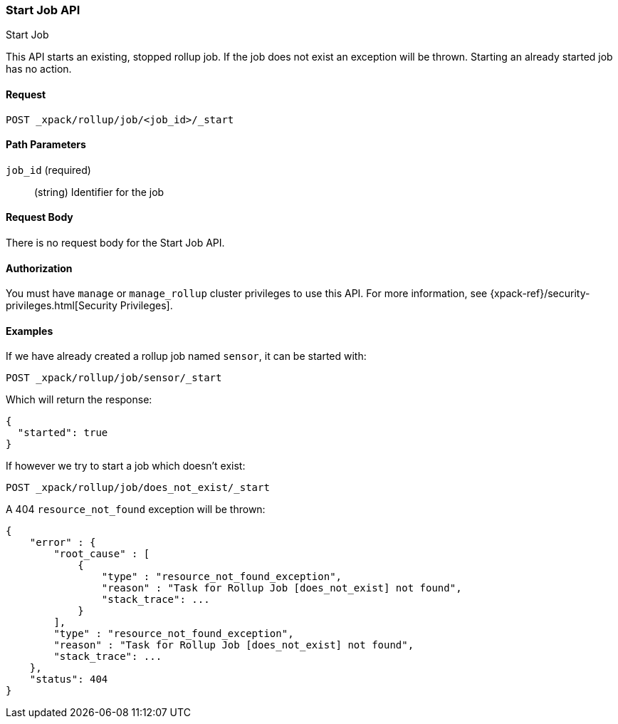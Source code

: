 [role="xpack"]
[[rollup-start-job]]
=== Start Job API
++++
<titleabbrev>Start Job</titleabbrev>
++++

This API starts an existing, stopped rollup job.  If the job does not exist an exception will be thrown.
Starting an already started job has no action.

==== Request

`POST _xpack/rollup/job/<job_id>/_start`

//===== Description

==== Path Parameters

`job_id` (required)::
  (string) Identifier for the job


==== Request Body

There is no request body for the Start Job API.

==== Authorization

You must have `manage` or `manage_rollup` cluster privileges to use this API.
For more information, see
{xpack-ref}/security-privileges.html[Security Privileges].

==== Examples

If we have already created a rollup job named `sensor`, it can be started with:

[source,js]
--------------------------------------------------
POST _xpack/rollup/job/sensor/_start
--------------------------------------------------
// CONSOLE
// TEST[setup:sensor_rollup_job]

Which will return the response:

[source,js]
----
{
  "started": true
}
----
// TESTRESPONSE

If however we try to start a job which doesn't exist:

[source,js]
--------------------------------------------------
POST _xpack/rollup/job/does_not_exist/_start
--------------------------------------------------
// CONSOLE
// TEST[catch:missing]

A 404 `resource_not_found` exception will be thrown:

[source,js]
----
{
    "error" : {
        "root_cause" : [
            {
                "type" : "resource_not_found_exception",
                "reason" : "Task for Rollup Job [does_not_exist] not found",
                "stack_trace": ...
            }
        ],
        "type" : "resource_not_found_exception",
        "reason" : "Task for Rollup Job [does_not_exist] not found",
        "stack_trace": ...
    },
    "status": 404
}
----
// TESTRESPONSE[s/"stack_trace": \.\.\./"stack_trace": $body.$_path/]
